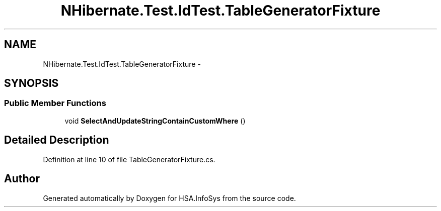 .TH "NHibernate.Test.IdTest.TableGeneratorFixture" 3 "Fri Jul 5 2013" "Version 1.0" "HSA.InfoSys" \" -*- nroff -*-
.ad l
.nh
.SH NAME
NHibernate.Test.IdTest.TableGeneratorFixture \- 
.SH SYNOPSIS
.br
.PP
.SS "Public Member Functions"

.in +1c
.ti -1c
.RI "void \fBSelectAndUpdateStringContainCustomWhere\fP ()"
.br
.in -1c
.SH "Detailed Description"
.PP 
Definition at line 10 of file TableGeneratorFixture\&.cs\&.

.SH "Author"
.PP 
Generated automatically by Doxygen for HSA\&.InfoSys from the source code\&.
